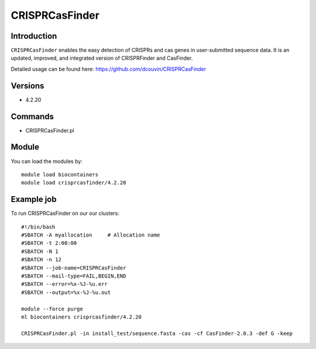.. _backbone-label:  

CRISPRCasFinder 
============================== 

Introduction
~~~~~~~
``CRISPRCasFinder`` enables the easy detection of CRISPRs and cas genes in user-submitted sequence data. It is an updated, improved, and integrated version of CRISPRFinder and CasFinder.   

Detailed usage can be found here: https://github.com/dcouvin/CRISPRCasFinder

Versions
~~~~~~~~
- 4.2.20

Commands
~~~~~~
- CRISPRCasFinder.pl  

Module
~~~~~~~
You can load the modules by::

    module load biocontainers
    module load crisprcasfinder/4.2.20 

Example job
~~~~~~
To run CRISPRCasFinder on our our clusters::

    #!/bin/bash
    #SBATCH -A myallocation     # Allocation name 
    #SBATCH -t 2:00:00
    #SBATCH -N 1
    #SBATCH -n 12
    #SBATCH --job-name=CRISPRCasFinder
    #SBATCH --mail-type=FAIL,BEGIN,END
    #SBATCH --error=%x-%J-%u.err
    #SBATCH --output=%x-%J-%u.out

    module --force purge
    ml biocontainers crisprcasfinder/4.2.20 
    
    CRISPRCasFinder.pl -in install_test/sequence.fasta -cas -cf CasFinder-2.0.3 -def G -keep

